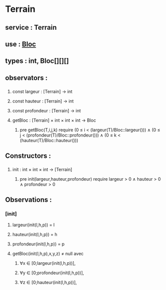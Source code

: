 * Terrain
** service : Terrain
** use : [[file:bloc.org][Bloc]]
** types : int, Bloc[][][]


** observators :
*** 
**** const largeur : [Terrain] → int
**** const hauteur : [Terrain] → int
**** const profondeur : [Terrain] → int
**** getBloc : [Terrain] × int × int × int → Bloc
***** pre getBloc(T,i,j,k) require (0 ≤ i < (largeur(T)/Bloc::largeur())) ∧ (0 ≤ j < (profondeur(T)/Bloc::profondeur())) ∧ (0 ≤ k < (hauteur(T)/Bloc::hauteur()))

** Constructors :
*** 
**** init : int × int × int → [Terrain]
***** pre init(largeur,hauteur,profondeur) require largeur > 0 ∧ hauteur > 0 ∧ profondeur > 0 

** Observations :

*** [init]
**** largeur(init(l,h,p)) = l
**** hauteur(init(l,h,p)) = h
**** profondeur(init(l,h,p)) = p
**** getBloc(init(l,h,p),x,y,z) ≠ null avec 
***** ∀x ∈ [0;largeur(init(l,h,p))], 
***** ∀y ∈ [0;profondeur(init(l,h,p))],
***** ∀z ∈ [0;hauteur(init(l,h,p))],
